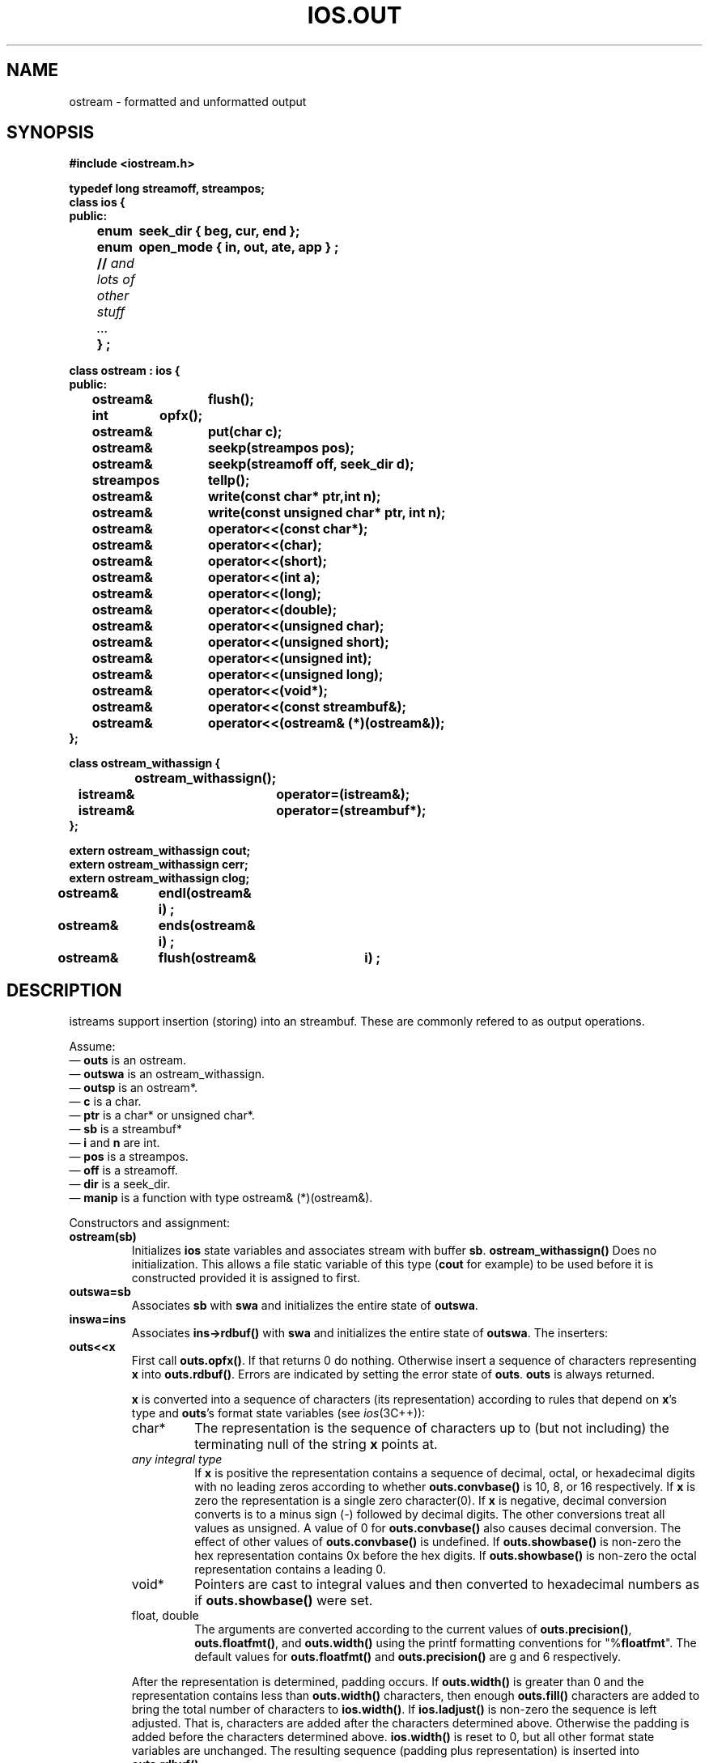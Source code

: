 .  \"ident	"%W%"
.  \"Copyright (c) 1984 AT&T
.  \"All Rights Reserved
.  \"THIS IS UNPUBLISHED PROPRIETARY SOURCE CODE OF AT&T
.  \"The copyright notice above does not evidence any
.  \"actual or intended publication of such source code.
.TH IOS.OUT 3I+ "C++ Stream Library" " "
.SH NAME
ostream \- formatted and unformatted output
.SH SYNOPSIS
.ft B
.ta1i 2i
.nf
#include <iostream.h>

typedef long streamoff, streampos;
class ios {
public:
	enum	seek_dir { beg, cur, end };
	enum	open_mode { in, out, ate, app } ;
	// \fIand lots of other stuff ... \fP
	} ;

class ostream : ios {
public:
	ostream&	flush();
	int	opfx();
	ostream&	put(char c);
	ostream&	seekp(streampos pos);
	ostream&	seekp(streamoff off, seek_dir d);
	streampos	tellp();
	ostream&	write(const char*  ptr,int n);
	ostream&	write(const unsigned    char* ptr, int n);
	ostream&	operator<<(const char*);
	ostream&	operator<<(char);
	ostream&	operator<<(short);
	ostream&	operator<<(int a);
	ostream&	operator<<(long);
	ostream&	operator<<(double);
	ostream&	operator<<(unsigned char);
	ostream&	operator<<(unsigned short);
	ostream&	operator<<(unsigned int);
	ostream&	operator<<(unsigned long);
	ostream&	operator<<(void*);
	ostream&	operator<<(const streambuf&);
	ostream&	operator<<(ostream& (*)(ostream&));
};

class ostream_withassign {
		ostream_withassign();
	istream&	operator=(istream&);
	istream&	operator=(streambuf*);
};

extern ostream_withassign cout;
extern ostream_withassign cerr;
extern ostream_withassign clog;


ostream&	endl(ostream& i) ;
ostream&	ends(ostream& i) ;
ostream&	flush(ostream&	i) ;
.fi
.ft R
.SH DESCRIPTION
\f(CWistream\fRs support
insertion (storing) into an \f(CWstreambuf\fR.
These are commonly refered to as output operations.
.PP
Assume:
.br
\(em \fBouts\fR is an \f(CWostream\fR.
.br
\(em \fBoutswa\fR is an \f(CWostream_withassign\fR.
.br
\(em \fBoutsp\fR is an \f(CWostream*\fR.
.br
\(em \fBc\fR is a \f(CWchar\fR.
.br
\(em \fBptr\fR is a \f(CWchar*\fR or \f(CWunsigned char*\fR.
.br
\(em \fBsb\fR is a \f(CWstreambuf*\fR
.br
\(em \fBi\fR and \fBn\fR are \f(CWint\fR.
.br
\(em \fBpos\fR is a \f(CWstreampos\fR.
.br
\(em \fBoff\fR is a \f(CWstreamoff\fR.
.br
\(em \fBdir\fR is a \f(CWseek_dir\fR.
.br
\(em \fBmanip\fR is a function with type \f(CWostream& (*)(ostream&)\fR.
.PP
.PP
Constructors and assignment:
.TP
\fBostream(sb)\fR
Initializes \fBios\fR state variables and associates stream with
buffer \fBsb\fR.
\fBostream_withassign()\fR
Does no initialization.  This allows a file static
variable of this type
(\fBcout\fR for example) to be used before it is constructed provided
it is assigned to first.
.TP
\fBoutswa=sb\fR
Associates \fBsb\fR with \fBswa\fR and initializes the entire
state of \fBoutswa\fR.
.TP
\fBinswa=ins\fR
Associates \fBins->rdbuf()\fR with \fBswa\fR and initializes the entire
state of \fBoutswa\fR.
The inserters:
.TP
\fBouts<<x\fR
First call \fBouts.opfx()\fR.  If that returns 0 do nothing.
Otherwise insert a sequence of characters
representing \fBx\fR into \fBouts.rdbuf()\fR.
Errors are indicated by setting
the error state of \fBouts\fR.
\fBouts\fR is always returned.
.RS
.PP
\fBx\fR is converted into a sequence of characters
(its representation) according
to rules that depend on \fBx\fR's type and
\fBouts\fR's format state variables (see \fIios\fR(3C++)):
.TP
\f(CWchar*\fR
The representation is the sequence of characters up to
(but not including)
the terminating null of the string \fBx\fR points at.
.TP
\fIany integral type\fR
If \fBx\fR is positive
the representation contains a sequence of
decimal, octal, or hexadecimal digits with no leading zeros
according to whether
\fBouts.convbase()\fR is 10, 8, or 16 respectively.
If \fBx\fR is zero the representation is a single
zero character(\f(CW0\fR).
If \fBx\fR is negative, decimal conversion converts is to a minus
sign (\f(CW-\fR) followed by decimal digits.
The other conversions treat all values as unsigned.
A value of 0 for \fBouts.convbase()\fR
also causes decimal conversion.
The effect of other values of \fBouts.convbase()\fR is undefined.
If \fBouts.showbase()\fR
is non-zero the hex representation contains 
\f(CW0x\fR before the hex digits.
If \fBouts.showbase()\fR is non-zero the octal representation contains
a leading 0.
.TP
\f(CWvoid*\fR
Pointers are cast to integral values and then converted
to hexadecimal numbers as if \fBouts.showbase()\fR were set.
.TP
\f(CWfloat\fR, \f(CWdouble\fR
The arguments are converted according to the current values
of \fBouts.precision()\fR, \fBouts.floatfmt()\fR, and \fBouts.width()\fR
using the printf formatting conventions for
\f(CW"%\fBfloatfmt\f(CW"\fR.
The default values for \fBouts.floatfmt()\fR and \fBouts.precision()\fR
are \f(CWg\fR and 6 respectively.
.PP
After the representation is determined, padding occurs.
If \fBouts.width()\fR
is greater than 0
and the representation contains less than \fBouts.width()\fR
characters, then enough \fBouts.fill()\fR characters are added
to bring the total number of characters to \fBios.width()\fR.
If \fBios.ladjust()\fR is non-zero the sequence is left adjusted.
That is, characters are added after the characters determined above.
Otherwise the padding is added before the characters determined
above. \fBios.width()\fR is reset to 0, but all other format
state variables are unchanged.  The resulting sequence (padding
plus representation) is inserted into \fBouts.rdbuf()\fR.
.RE
.TP
\fBouts<<sb\fR
If \fBouts.opfx()\fR returns non-zero
the sequence of characters that can be fetched from \fBsb\fR
are inserted into \fBouts.rdbuf\fR.  Insertion stops when
no more characters can be fetcheded from \fBsb\fR.  No padding
is performed.  Always return \fBouts\fR.
.PP
Other members:
.TP
\fBi=outs.opfx()\fR
If \fBouts\fR's error state is nonzero returns immediately.
If \fBouts.tie()\fR is non-null flush it.
Returns non-zero except when \fBouts\fR'es error state is nonzero.
.TP
\fBoutsp=&outs.flush()\fR
storing characters into a streambuf does not always
cause them to be consumed (e.g., written to the external file)
immediately.
\fBflush\fR
causes any characters that may have been stored but not yet consumed
to be consumed by calling \fBouts.rdbuf()->sync\fR.
.TP
\fBouts<<manip\fR
Equivalent to \fBmanip(outs)\fR.
Syntactically this looks like an insertion
operation, but semantically it does an arbitrary operations
rather than converting \fBmanip\fR to a sequence of characters as
do the insertion operators.
.PP
Unformatted output functions:
.TP
\fBoutsp=&outs.put(c)\fR
Inserts \fBc\fR into \fBouts.rdbuf()\fR.  Sets the error state if
the insertion fails.
.TP
\fBoutsp=&outs.write(s,n)\fR
Inserts the
\fBn\fR
characters starting at \fBs\fR into \fBouts.rdbuf()\fR.
These characters may include zeros (i.e., \fBs\fR need not be
a null terminated string).
.PP
Positioning functions:
.TP
\fBoutsp=&ins.seekp(off,dir)\fR
Repositions \fBouts.rdbuf()\fR's put pointer.
See \fIsbuf.pub\fR(3C++)\fR for a discussion of positioning.
.TP
\fBoutsp=&outs.seekp(pos)\fR
Repositions \fBouts.rdbuf()\fR's put pointer.
See \fIsbuf.pub\fR(3C++)\fR for a discussion of positioning.
.TP
\fBpos=outs.tellp()\fR
The current position of \fBouts.rdbuf()\fR's put pointer.
See \fIsbuf.pub\fR(3C++)\fR for a discussion of positioning.
.PP
Manipulators:
.TP
\fBouts<<endl\fR
Ends a line by inserting a newline character and flushing.
.TP
\fBouts<<ends\fR
Ends a string by inserting a null(0) character.
.TP
\fBouts<<flush\fR
Flushes \fBouts\fR
.SH SEE ALSO
ios(3C++)
sbuf.pub(3C++)
manip(3C++)
